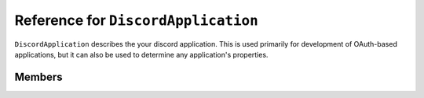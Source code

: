 Reference for ``DiscordApplication``
====================================

``DiscordApplication`` describes the your discord application. This is used primarily for development of OAuth-based 
applications, but it can also be used to determine any application's properties.

Members
-------

.. attribute:: ID

	This application's ID.

.. attribute:: Description

	This application's description. This is usually used to describe the application's purpose.

.. attribute:: Icon

	This application's icon.

.. attribute:: Name

	This application's name.

.. attribute:: RpcOrigins

	This application's allowed RPC origins. This is used by RPC-based clients to determine which URLs are allowed to 
	control the RPC client.

.. attribute:: Flags

	This application's flags, such as require token grant, etc.

.. attribute:: Owner

	This application's owner.